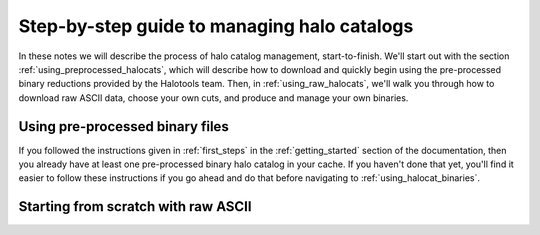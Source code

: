 .. _sim_manager_step_by_step:

********************************************************************
Step-by-step guide to managing halo catalogs 
********************************************************************

In these notes we will describe the process of halo catalog management, 
start-to-finish. We'll start out with the section :ref:`using_preprocessed_halocats`, 
which will describe how to download and quickly begin using 
the pre-processed binary reductions provided by the Halotools team. 
Then, in :ref:`using_raw_halocats`, we'll walk you through how to download  
raw ASCII data, choose your own cuts, and produce and manage your own binaries. 


.. _using_preprocessed_halocats:

Using pre-processed binary files
====================================

If you followed the instructions given in :ref:`first_steps` 
in the :ref:`getting_started` section of the documentation, 
then you already have at least one pre-processed binary halo catalog in your cache. 
If you haven't done that yet, you'll find it easier to follow these instructions if you 
go ahead and do that before navigating to :ref:`using_halocat_binaries`. 


.. _using_raw_halocats:

Starting from scratch with raw ASCII
=======================================



